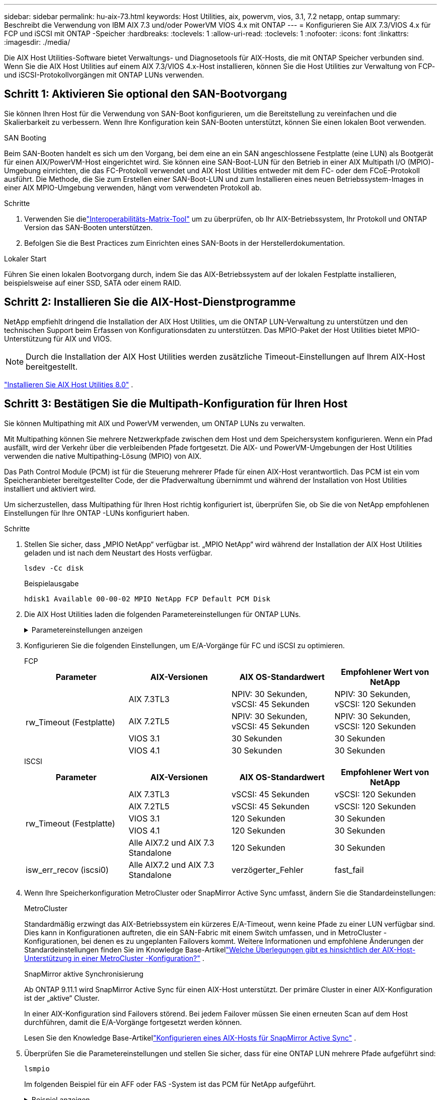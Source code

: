 ---
sidebar: sidebar 
permalink: hu-aix-73.html 
keywords: Host Utilities, aix, powervm, vios, 3.1, 7.2 netapp, ontap 
summary: Beschreibt die Verwendung von IBM AIX 7.3 und/oder PowerVM VIOS 4.x mit ONTAP 
---
= Konfigurieren Sie AIX 7.3/VIOS 4.x für FCP und iSCSI mit ONTAP -Speicher
:hardbreaks:
:toclevels: 1
:allow-uri-read: 
:toclevels: 1
:nofooter: 
:icons: font
:linkattrs: 
:imagesdir: ./media/


[role="lead"]
Die AIX Host Utilities-Software bietet Verwaltungs- und Diagnosetools für AIX-Hosts, die mit ONTAP Speicher verbunden sind.  Wenn Sie die AIX Host Utilities auf einem AIX 7.3/VIOS 4.x-Host installieren, können Sie die Host Utilities zur Verwaltung von FCP- und iSCSI-Protokollvorgängen mit ONTAP LUNs verwenden.



== Schritt 1: Aktivieren Sie optional den SAN-Bootvorgang

Sie können Ihren Host für die Verwendung von SAN-Boot konfigurieren, um die Bereitstellung zu vereinfachen und die Skalierbarkeit zu verbessern.  Wenn Ihre Konfiguration kein SAN-Booten unterstützt, können Sie einen lokalen Boot verwenden.

[role="tabbed-block"]
====
.SAN Booting
--
Beim SAN-Booten handelt es sich um den Vorgang, bei dem eine an ein SAN angeschlossene Festplatte (eine LUN) als Bootgerät für einen AIX/PowerVM-Host eingerichtet wird.  Sie können eine SAN-Boot-LUN für den Betrieb in einer AIX Multipath I/O (MPIO)-Umgebung einrichten, die das FC-Protokoll verwendet und AIX Host Utilities entweder mit dem FC- oder dem FCoE-Protokoll ausführt.  Die Methode, die Sie zum Erstellen einer SAN-Boot-LUN und zum Installieren eines neuen Betriebssystem-Images in einer AIX MPIO-Umgebung verwenden, hängt vom verwendeten Protokoll ab.

.Schritte
. Verwenden Sie dielink:https://mysupport.netapp.com/matrix/#welcome["Interoperabilitäts-Matrix-Tool"^] um zu überprüfen, ob Ihr AIX-Betriebssystem, Ihr Protokoll und ONTAP Version das SAN-Booten unterstützen.
. Befolgen Sie die Best Practices zum Einrichten eines SAN-Boots in der Herstellerdokumentation.


--
.Lokaler Start
--
Führen Sie einen lokalen Bootvorgang durch, indem Sie das AIX-Betriebssystem auf der lokalen Festplatte installieren, beispielsweise auf einer SSD, SATA oder einem RAID.

--
====


== Schritt 2: Installieren Sie die AIX-Host-Dienstprogramme

NetApp empfiehlt dringend die Installation der AIX Host Utilities, um die ONTAP LUN-Verwaltung zu unterstützen und den technischen Support beim Erfassen von Konfigurationsdaten zu unterstützen.  Das MPIO-Paket der Host Utilities bietet MPIO-Unterstützung für AIX und VIOS.


NOTE: Durch die Installation der AIX Host Utilities werden zusätzliche Timeout-Einstellungen auf Ihrem AIX-Host bereitgestellt.

link:hu-aix-80.html["Installieren Sie AIX Host Utilities 8.0"] .



== Schritt 3: Bestätigen Sie die Multipath-Konfiguration für Ihren Host

Sie können Multipathing mit AIX und PowerVM verwenden, um ONTAP LUNs zu verwalten.

Mit Multipathing können Sie mehrere Netzwerkpfade zwischen dem Host und dem Speichersystem konfigurieren.  Wenn ein Pfad ausfällt, wird der Verkehr über die verbleibenden Pfade fortgesetzt.  Die AIX- und PowerVM-Umgebungen der Host Utilities verwenden die native Multipathing-Lösung (MPIO) von AIX.

Das Path Control Module (PCM) ist für die Steuerung mehrerer Pfade für einen AIX-Host verantwortlich.  Das PCM ist ein vom Speicheranbieter bereitgestellter Code, der die Pfadverwaltung übernimmt und während der Installation von Host Utilities installiert und aktiviert wird.

Um sicherzustellen, dass Multipathing für Ihren Host richtig konfiguriert ist, überprüfen Sie, ob Sie die von NetApp empfohlenen Einstellungen für Ihre ONTAP -LUNs konfiguriert haben.

.Schritte
. Stellen Sie sicher, dass „MPIO NetApp“ verfügbar ist.  „MPIO NetApp“ wird während der Installation der AIX Host Utilities geladen und ist nach dem Neustart des Hosts verfügbar.
+
[source, cli]
----
lsdev -Cc disk
----
+
.Beispielausgabe
`hdisk1  Available 00-00-02 MPIO NetApp FCP Default PCM Disk`

. Die AIX Host Utilities laden die folgenden Parametereinstellungen für ONTAP LUNs.
+
.Parametereinstellungen anzeigen
[%collapsible]
====
[cols="4*"]
|===
| Parameter | Umgebung | Wert für AIX | Hinweis 


| Algorithmus | MPIO | Round_Robin | Festgelegt nach Host Utilities 


| hcheck_cmd | MPIO | Anfrage | Festgelegt nach Host Utilities 


| hcheck_interval | MPIO | 30 | Festgelegt nach Host Utilities 


| hcheck_Mode | MPIO | Nicht aktiv | Festgelegt nach Host Utilities 


| lun_Reset_spt | MPIO / Non-MPIO | ja | Festgelegt nach Host Utilities 


| max_Transfer | MPIO / Non-MPIO | FC LUNs: 0x10000 Bytes | Festgelegt nach Host Utilities 


| Qfull_dly | MPIO / Non-MPIO | 2 Sekunden Verzögerung | Festgelegt nach Host Utilities 


| Queue_depth | MPIO / Non-MPIO | 64 | Festgelegt nach Host Utilities 


| Reserve_Richtlinie | MPIO / Non-MPIO | Keine_Reserve | Festgelegt nach Host Utilities 


| Re_Timeout (Festplatte) | MPIO / Non-MPIO | 30 Sekunden | Verwendet BS-Standardwerte 


| Dyntrk | MPIO / Non-MPIO | Ja. | Verwendet BS-Standardwerte 


| fc_err_recov | MPIO / Non-MPIO | Fast_FAIL | Verwendet BS-Standardwerte 


| q_TYPE | MPIO / Non-MPIO | Einfach | Verwendet BS-Standardwerte 


| num_cmd_elems | MPIO / Non-MPIO | 1024 für AIX 3072 für VIOS | FC EN1B, FC EN1C 


| num_cmd_elems | MPIO / Non-MPIO | 1024 für AIX | FC EN0G 
|===
====
. Konfigurieren Sie die folgenden Einstellungen, um E/A-Vorgänge für FC und iSCSI zu optimieren.
+
[role="tabbed-block"]
====
.FCP
--
[cols="4*"]
|===
| Parameter | AIX-Versionen | AIX OS-Standardwert | Empfohlener Wert von NetApp 


.4+| rw_Timeout (Festplatte) | AIX 7.3TL3 | NPIV: 30 Sekunden, vSCSI: 45 Sekunden | NPIV: 30 Sekunden, vSCSI: 120 Sekunden 


| AIX 7.2TL5 | NPIV: 30 Sekunden, vSCSI: 45 Sekunden | NPIV: 30 Sekunden, vSCSI: 120 Sekunden 


| VIOS 3.1 | 30 Sekunden | 30 Sekunden 


| VIOS 4.1 | 30 Sekunden | 30 Sekunden 
|===
--
.ISCSI
--
[cols="4*"]
|===
| Parameter | AIX-Versionen | AIX OS-Standardwert | Empfohlener Wert von NetApp 


.5+| rw_Timeout (Festplatte) | AIX 7.3TL3 | vSCSI: 45 Sekunden | vSCSI: 120 Sekunden 


| AIX 7.2TL5 | vSCSI: 45 Sekunden | vSCSI: 120 Sekunden 


| VIOS 3.1 | 120 Sekunden | 30 Sekunden 


| VIOS 4.1 | 120 Sekunden | 30 Sekunden 


| Alle AIX7.2 und AIX 7.3 Standalone | 120 Sekunden | 30 Sekunden 


| isw_err_recov (iscsi0) | Alle AIX7.2 und AIX 7.3 Standalone | verzögerter_Fehler | fast_fail 
|===
--
====
. Wenn Ihre Speicherkonfiguration MetroCluster oder SnapMirror Active Sync umfasst, ändern Sie die Standardeinstellungen:
+
[role="tabbed-block"]
====
.MetroCluster
--
Standardmäßig erzwingt das AIX-Betriebssystem ein kürzeres E/A-Timeout, wenn keine Pfade zu einer LUN verfügbar sind.  Dies kann in Konfigurationen auftreten, die ein SAN-Fabric mit einem Switch umfassen, und in MetroCluster -Konfigurationen, bei denen es zu ungeplanten Failovers kommt.  Weitere Informationen und empfohlene Änderungen der Standardeinstellungen finden Sie im Knowledge Base-Artikellink:https://kb.netapp.com/on-prem/ontap/mc/MC-KBs/What_are_AIX_Host_support_considerations_in_a_MetroCluster_configuration["Welche Überlegungen gibt es hinsichtlich der AIX-Host-Unterstützung in einer MetroCluster -Konfiguration?"^] .

--
.SnapMirror aktive Synchronisierung
--
Ab ONTAP 9.11.1 wird SnapMirror Active Sync für einen AIX-Host unterstützt.  Der primäre Cluster in einer AIX-Konfiguration ist der „aktive“ Cluster.

In einer AIX-Konfiguration sind Failovers störend.  Bei jedem Failover müssen Sie einen erneuten Scan auf dem Host durchführen, damit die E/A-Vorgänge fortgesetzt werden können.

Lesen Sie den Knowledge Base-Artikellink:https://kb.netapp.com/on-prem/ontap/DP/SnapMirror/SnapMirror-KBs/How_to_configure_AIX_Host_for_SnapMirror_active_sync_in_ONTAP["Konfigurieren eines AIX-Hosts für SnapMirror Active Sync"^] .

--
====
. Überprüfen Sie die Parametereinstellungen und stellen Sie sicher, dass für eine ONTAP LUN mehrere Pfade aufgeführt sind:
+
[source, cli]
----
lsmpio
----
+
Im folgenden Beispiel für ein AFF oder FAS -System ist das PCM für NetApp aufgeführt.

+
.Beispiel anzeigen
[%collapsible]
====
[listing, subs="+quotes"]
----
# lsmpio -l hdisk1
name    path_id  status   path_status  parent  connection

hdisk1  0        Enabled  Non          fscsi6  203200a098ba7afe,5b000000000000
hdisk1  1        Enabled  Non          fscsi8  203100a098ba7afe,5b000000000000
hdisk1  2        Enabled  Sel,Opt      fscsi6  203000a098ba7afe,5b000000000000
hdisk1  3        Enabled  Sel,Opt      fscsi8  203800a098ba7afe,5b000000000000
#
lsattr -El hdisk1
*PCM             PCM/friend/NetAppDefaultPCM Path Control Module*                     False
PR_key_value    0x6d0000000002              Persistant Reserve Key Value            True
algorithm       round_robin                 Algorithm                               True
clr_q           no                          Device CLEARS its Queue on error        True
dist_err_pcnt   0                           Distributed Error Sample Time           True
dist_tw_width   50                          Distributed Error Sample Time           True
hcheck_cmd      inquiry                     Health Check Command                    True
hcheck_interval 30                          Health Check Interval                   True
hcheck_mode     nonactive                   Health Check Mode                       True
location                                    Location Label                          True
lun_id          0x5b000000000000            Logical Unit Number ID                  False
lun_reset_spt   yes                         LUN Level Reset                         True
max_transfer    0x100000                    Maximum TRANSFER Size                   True
node_name       0x204800a098ba7afe          FC Node Name                            False
pvid            none                        Physical volume identifier              False
q_err           yes                         Use QERR bit                            True
q_type          simple                      Queuing TYPE                            True
qfull_dly       2                           Delay in seconds for SCSI TASK SET FULL True
queue_depth     64                          Queue DEPTH                             True
reassign_to     120                         REASSIGN time out value                 True
reserve_policy  PR_shared                   Reserve Policy                          True
rw_timeout      30                          READ/WRITE time out value               True
scsi_id         0xec409                     SCSI ID                                 False
start_timeout   60                          START unit time out value               True
timeout_policy  fail_path                   Active/Passive Disk Path Control Module True
ww_name         0x203200a098ba7afe          FC World Wide Name                      False
----
====
. Überprüfen Sie den Pfadstatus für ONTAP LUNs:
+
[source, cli]
----
sanlun lun show
----
+
Die folgenden Beispielausgaben zeigen den korrekten Pfadstatus für ONTAP LUNs in einer ASA -, AFF - oder FAS -Konfiguration.

+
[role="tabbed-block"]
====
.ASA-Konfigurationen
--
Eine ASA -Konfiguration optimiert alle Pfade zu einer bestimmten LUN und hält sie aktiv („primär“).  Dies verbessert die Leistung, indem E/A-Vorgänge gleichzeitig über alle Pfade ausgeführt werden.

.Beispiel anzeigen
[%collapsible]
=====
[listing]
----
# sanlun lun show -p |grep -p hdisk78
                    ONTAP Path: vs_aix_clus:/vol/chataix_205p2_vol_en_1_7/jfs_205p2_lun_en
                           LUN: 37
                      LUN Size: 15g
                   Host Device: hdisk78
                          Mode: C
            Multipath Provider: AIX Native
        Multipathing Algorithm: round_robin
------ ------- ------ ------- --------- ----------
host   vserver  AIX                      AIX MPIO
path   path     MPIO   host    vserver     path
state  type     path   adapter LIF       priority
------ ------- ------ ------- --------- ----------
up     primary  path0  fcs0    fc_aix_1     1
up     primary  path1  fcs0    fc_aix_2     1
up     primary  path2  fcs1    fc_aix_3     1
up     primary  path3  fcs1    fc_aix_4     1
----
=====
--
.AFF- oder FAS-Konfiguration
--
Eine AFF- oder FAS-Konfiguration sollte zwei Pfadgruppen mit höheren und niedrigeren Prioritäten aufweisen. Aktiv/optimierte Pfade mit höherer Priorität werden vom Controller bedient, wo sich das Aggregat befindet. Pfade mit niedriger Priorität sind aktiv, jedoch nicht optimiert, da sie von einem anderen Controller bedient werden. Nicht optimierte Pfade werden nur verwendet, wenn keine optimierten Pfade verfügbar sind.

Das folgende Beispiel zeigt die korrekte Ausgabe für ein ONTAP LUN mit zwei aktiven/optimierten („primären“) Pfaden und zwei aktiven/nicht optimierten („sekundären“) Pfaden:

.Beispiel anzeigen
[%collapsible]
=====
[listing]
----
# sanlun lun show -p |grep -p hdisk78
                    ONTAP Path: vs_aix_clus:/vol/chataix_205p2_vol_en_1_7/jfs_205p2_lun_en
                           LUN: 37
                      LUN Size: 15g
                   Host Device: hdisk78
                          Mode: C
            Multipath Provider: AIX Native
        Multipathing Algorithm: round_robin
------- ---------- ------ ------- ---------- ----------
host    vserver    AIX                        AIX MPIO
path    path       MPIO   host    vserver         path
state   type       path   adapter LIF         priority
------- ---------- ------ ------- ---------- ----------
up      secondary  path0  fcs0    fc_aix_1        1
up      primary    path1  fcs0    fc_aix_2        1
up      primary    path2  fcs1    fc_aix_3        1
up      secondary  path3  fcs1    fc_aix_4        1
----
=====
--
====




== Schritt 4: Überprüfen der bekannten Probleme

Es sind keine Probleme bekannt.



== Was kommt als Nächstes?

link:hu-aix-command-reference.html["Erfahren Sie mehr über die Verwendung des AIX Host Utilities-Tools"] .
